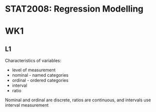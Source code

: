 * STAT2008: Regression Modelling
* WK1
** L1
   
Characteristics of variables:
- level of measurement
- nominal - named categories
- ordinal - ordered categories
- interval
- ratio

Nominal and ordinal are discrete, ratios are continuous, and intervals use interval measurement
# You know what these are, you don't need to go through those again

